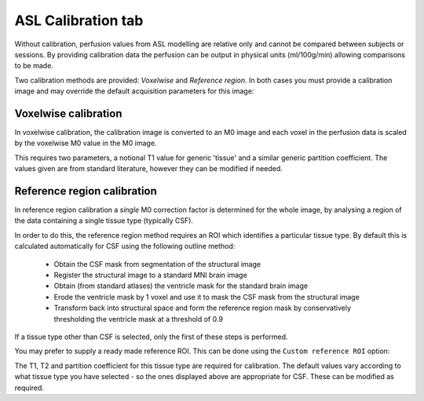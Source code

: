 ASL Calibration tab
===================

Without calibration, perfusion values from ASL modelling are relative only and cannot be compared
between subjects or sessions. By providing calibration data the perfusion can be output in 
physical units (ml/100g/min) allowing comparisons to be made.

Two calibration methods are provided: *Voxelwise* and *Reference region*. In both cases you
must provide a calibration image and may override the default acquisition parameters for this
image:

.. image:: screenshots/asl_calib_generic.png

Voxelwise calibration
---------------------

In voxelwise calibration, the calibration image is converted to an M0 image and each voxel in the 
perfusion data is scaled by the voxelwise M0 value in the M0 image.

.. image:: screenshots/asl_calib_voxelwise.png

This requires two parameters, a notional T1 value for generic 'tissue' and a similar generic
partition coefficient. The values given are from standard literature, however they can be
modified if needed.

Reference region calibration
----------------------------

In reference region calibration a *single* M0 correction factor is determined for the whole image, 
by analysing a region of the data containing a single tissue type (typically CSF).

.. image:: screenshots/asl_calib_refregion.png

In order to do this, the reference region method requires an ROI which identifies a particular 
tissue type. By default this is calculated automatically for CSF using the following outline method:

 - Obtain the CSF mask from segmentation of the structural image
 - Register the structural image to a standard MNI brain image
 - Obtain (from standard atlases) the ventricle mask for the standard brain image
 - Erode the ventricle mask by 1 voxel and use it to mask the CSF mask from the structural image
 - Transform back into structural space and form the reference region mask by conservatively
   thresholding the ventricle mask at a threshold of 0.9
   
If a tissue type other than CSF is selected, only the first of these steps is performed.

You may prefer to supply a ready made reference ROI. This can be done using the ``Custom reference
ROI`` option:

.. image:: screenshots/asl_calib_refregion_custom_roi.png

The T1, T2 and partition coefficient for this tissue type are required for calibration. The default
values vary according to what tissue type you have selected - so the ones displayed above are
appropriate for CSF. These can be modified as required.


